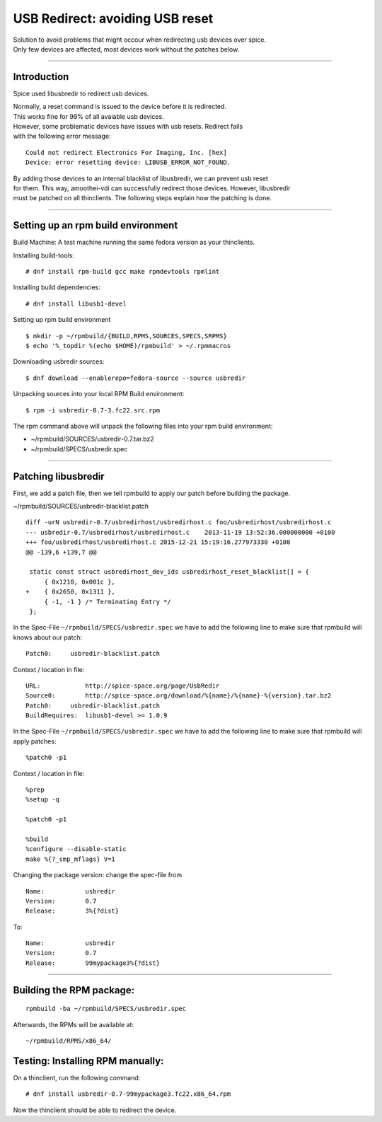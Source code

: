 USB Redirect: avoiding USB reset
==============================================

| Solution to avoid problems that might occour when redirecting usb
  devices over spice.
| Only few devices are affected, most devices work without the patches
  below.

--------------

Introduction
------------

Spice used libusbredir to redirect usb devices.

| Normally, a reset command is issued to the device before it is
  redirected.
| This works fine for 99% of all avaiable usb devices.

| However, some problematic devices have issues with usb resets.
  Redirect fails
| with the following error message:

::

    Could not redirect Electronics For Imaging, Inc. [hex] 
    Device: error resetting device: LIBUSB_ERROR_NOT_FOUND.

| By adding those devices to an internal blacklist of libusbredir, we
  can prevent usb reset
| for them. This way, amoothei-vdi can successfully redirect those
  devices. However, libusbredir
| must be patched on all thinclients. The following steps explain how
  the patching is done.

--------------

Setting up an rpm build environment
-----------------------------------

Build Machine: A test machine running the same fedora version as your
thinclients.

Installing build-tools:

::

    # dnf install rpm-build gcc make rpmdevtools rpmlint 

Installing build dependencies:

::

    # dnf install libusb1-devel

Setting up rpm build environment

::

    $ mkdir -p ~/rpmbuild/{BUILD,RPMS,SOURCES,SPECS,SRPMS}
    $ echo '%_topdir %(echo $HOME)/rpmbuild' > ~/.rpmmacros

Downloading usbredir sources:

::

    $ dnf download --enablerepo=fedora-source --source usbredir

Unpacking sources into your local RPM Build environment:

::

    $ rpm -i usbredir-0.7-3.fc22.src.rpm

The rpm command above will unpack the following files into your rpm
build environment:

-  ~/rpmbuild/SOURCES/usbredir-0.7.tar.bz2
-  ~/rpmbuild/SPECS/usbredir.spec

--------------

Patching libusbredir
--------------------

First, we add a patch file, then we tell rpmbuild to apply our patch
before building the package.

~/rpmbuild/SOURCES/usbredir-blacklist.patch

::

    diff -urN usbredir-0.7/usbredirhost/usbredirhost.c foo/usbredirhost/usbredirhost.c
    --- usbredir-0.7/usbredirhost/usbredirhost.c    2013-11-19 13:52:36.000000000 +0100
    +++ foo/usbredirhost/usbredirhost.c 2015-12-21 15:19:16.277973330 +0100
    @@ -139,6 +139,7 @@
     
     static const struct usbredirhost_dev_ids usbredirhost_reset_blacklist[] = {
         { 0x1210, 0x001c },
    +    { 0x2650, 0x1311 },
         { -1, -1 } /* Terminating Entry */
     };

In the Spec-File ``~/rpmbuild/SPECS/usbredir.spec`` we have to add the
following line to make sure that rpmbuild will knows about our patch:

::

    Patch0:     usbredir-blacklist.patch

Context / location in file:

::

    URL:            http://spice-space.org/page/UsbRedir
    Source0:        http://spice-space.org/download/%{name}/%{name}-%{version}.tar.bz2
    Patch0:     usbredir-blacklist.patch
    BuildRequires:  libusb1-devel >= 1.0.9

In the Spec-File ``~/rpmbuild/SPECS/usbredir.spec`` we have to add the
following line to make sure that rpmbuild will apply patches:

::

    %patch0 -p1

Context / location in file:

::

    %prep
    %setup -q

    %patch0 -p1

    %build
    %configure --disable-static
    make %{?_smp_mflags} V=1

Changing the package version: change the spec-file from

::

    Name:           usbredir
    Version:        0.7
    Release:        3%{?dist}

To:

::

    Name:           usbredir
    Version:        0.7
    Release:        99mypackage3%{?dist}

--------------

Building the RPM package:
-------------------------

::

    rpmbuild -ba ~/rpmbuild/SPECS/usbredir.spec

Afterwards, the RPMs will be available at:

::

    ~/rpmbuild/RPMS/x86_64/

Testing: Installing RPM manually:
---------------------------------

On a thinclient, run the following command:

::

    # dnf install usbredir-0.7-99mypackage3.fc22.x86_64.rpm

Now the thinclient should be able to redirect the device.
